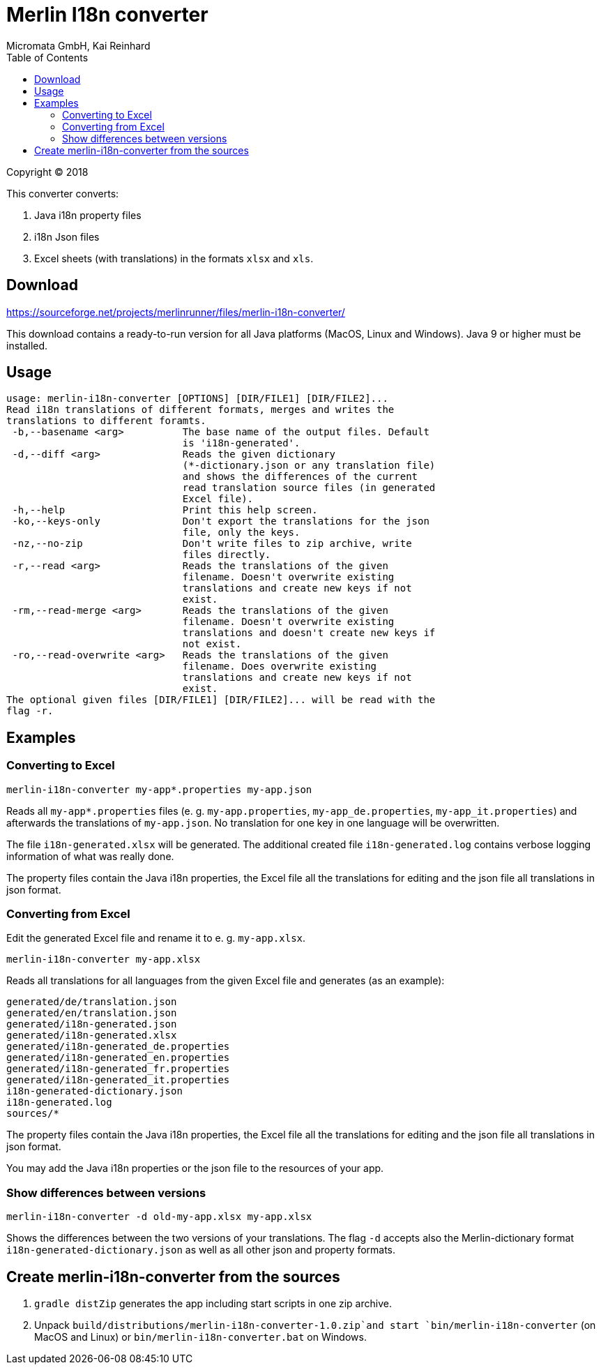 Merlin I18n converter
=====================
Micromata GmbH, Kai Reinhard
:toc:
:toclevels: 4

Copyright (C) 2018

This converter converts:

1. Java i18n property files
2. i18n Json files
3. Excel sheets (with translations) in the formats `xlsx` and `xls`.

## Download

https://sourceforge.net/projects/merlinrunner/files/merlin-i18n-converter/

This download contains a ready-to-run version for all Java platforms (MacOS, Linux and Windows).
Java 9 or higher must be installed.

## Usage

----
usage: merlin-i18n-converter [OPTIONS] [DIR/FILE1] [DIR/FILE2]...
Read i18n translations of different formats, merges and writes the
translations to different foramts.
 -b,--basename <arg>          The base name of the output files. Default
                              is 'i18n-generated'.
 -d,--diff <arg>              Reads the given dictionary
                              (*-dictionary.json or any translation file)
                              and shows the differences of the current
                              read translation source files (in generated
                              Excel file).
 -h,--help                    Print this help screen.
 -ko,--keys-only              Don't export the translations for the json
                              file, only the keys.
 -nz,--no-zip                 Don't write files to zip archive, write
                              files directly.
 -r,--read <arg>              Reads the translations of the given
                              filename. Doesn't overwrite existing
                              translations and create new keys if not
                              exist.
 -rm,--read-merge <arg>       Reads the translations of the given
                              filename. Doesn't overwrite existing
                              translations and doesn't create new keys if
                              not exist.
 -ro,--read-overwrite <arg>   Reads the translations of the given
                              filename. Does overwrite existing
                              translations and create new keys if not
                              exist.
The optional given files [DIR/FILE1] [DIR/FILE2]... will be read with the
flag -r.
----

## Examples

### Converting to Excel

----
merlin-i18n-converter my-app*.properties my-app.json
----

Reads all `my-app*.properties` files (e. g. `my-app.properties`, `my-app_de.properties`,
`my-app_it.properties`) and afterwards the translations of `my-app.json`. No translation for
one key in one language will be overwritten.

The file `i18n-generated.xlsx` will be generated.
The additional created file `i18n-generated.log` contains verbose logging information of what was really done.

The property files contain the Java i18n properties, the Excel file all the translations for editing and the
json file all translations in json format.

### Converting from Excel

Edit the generated Excel file and rename it to e. g. `my-app.xlsx`.
----
merlin-i18n-converter my-app.xlsx
----

Reads all translations for all languages from the given Excel file and generates (as an example):

----
generated/de/translation.json
generated/en/translation.json
generated/i18n-generated.json
generated/i18n-generated.xlsx
generated/i18n-generated_de.properties
generated/i18n-generated_en.properties
generated/i18n-generated_fr.properties
generated/i18n-generated_it.properties
i18n-generated-dictionary.json
i18n-generated.log
sources/*
----
The property files contain the Java i18n properties, the Excel file all the translations for editing and the
json file all translations in json format.

You may add the Java i18n properties or the json file to the resources of your app.

### Show differences between versions
----
merlin-i18n-converter -d old-my-app.xlsx my-app.xlsx
----

Shows the differences between the two versions of your translations. The flag `-d` accepts also the Merlin-dictionary format
`i18n-generated-dictionary.json` as well as all other json and property formats.


## Create merlin-i18n-converter from the sources

1. `gradle distZip` generates the app including start scripts in one zip archive.
2. Unpack `build/distributions/merlin-i18n-converter-1.0.zip`and start `bin/merlin-i18n-converter` (on MacOS and Linux)
   or `bin/merlin-i18n-converter.bat` on Windows.
